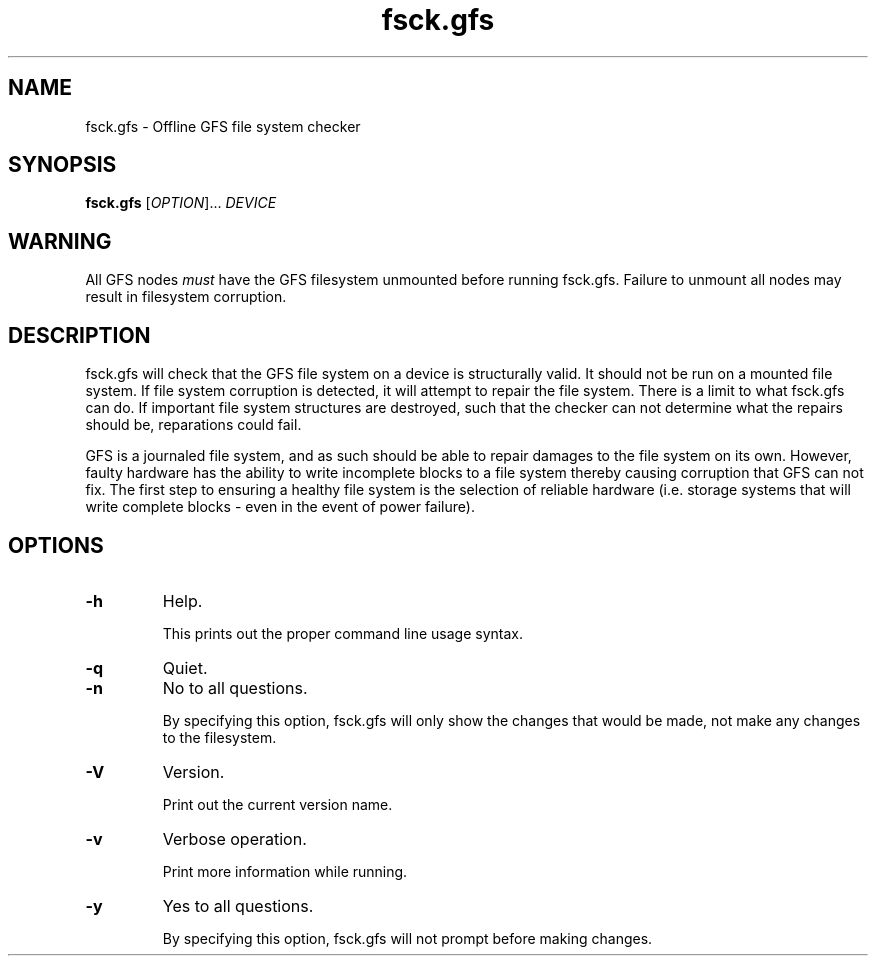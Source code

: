 .TH fsck.gfs 8

.SH NAME
fsck.gfs - Offline GFS file system checker

.SH SYNOPSIS
.B fsck.gfs
[\fIOPTION\fR]... \fIDEVICE\fR

.SH WARNING
All GFS nodes \fImust\fP have the GFS filesystem unmounted before running
fsck.gfs.  Failure to unmount all nodes may result in filesystem corruption.

.SH DESCRIPTION
fsck.gfs will check that the GFS file system on a device is structurally valid.
It should not be run on a mounted file system.  If file system corruption is
detected, it will attempt to repair the file system.  There is a limit to what
fsck.gfs can do.  If important file system structures are destroyed, such that
the checker can not determine what the repairs should be, reparations could
fail.

GFS is a journaled file system, and as such should be able to repair damages to
the file system on its own.  However, faulty hardware has the ability to write
incomplete blocks to a file system thereby causing corruption that GFS can not
fix.  The first step to ensuring a healthy file system is the selection of
reliable hardware (i.e. storage systems that will write complete blocks - even
in the event of power failure).

.SH OPTIONS
.TP
\fB-h\fP
Help.

This prints out the proper command line usage syntax.
.TP
\fB-q\fP
Quiet.
.TP
\fB-n\fP
No to all questions.

By specifying this option, fsck.gfs will only show the changes that
would be made, not make any changes to the filesystem.
.TP
\fB-V\fP
Version.

Print out the current version name.
.TP
\fB-v\fP
Verbose operation.

Print more information while running.
.TP
\fB-y\fP
Yes to all questions.

By specifying this option, fsck.gfs will not prompt before making
changes.
